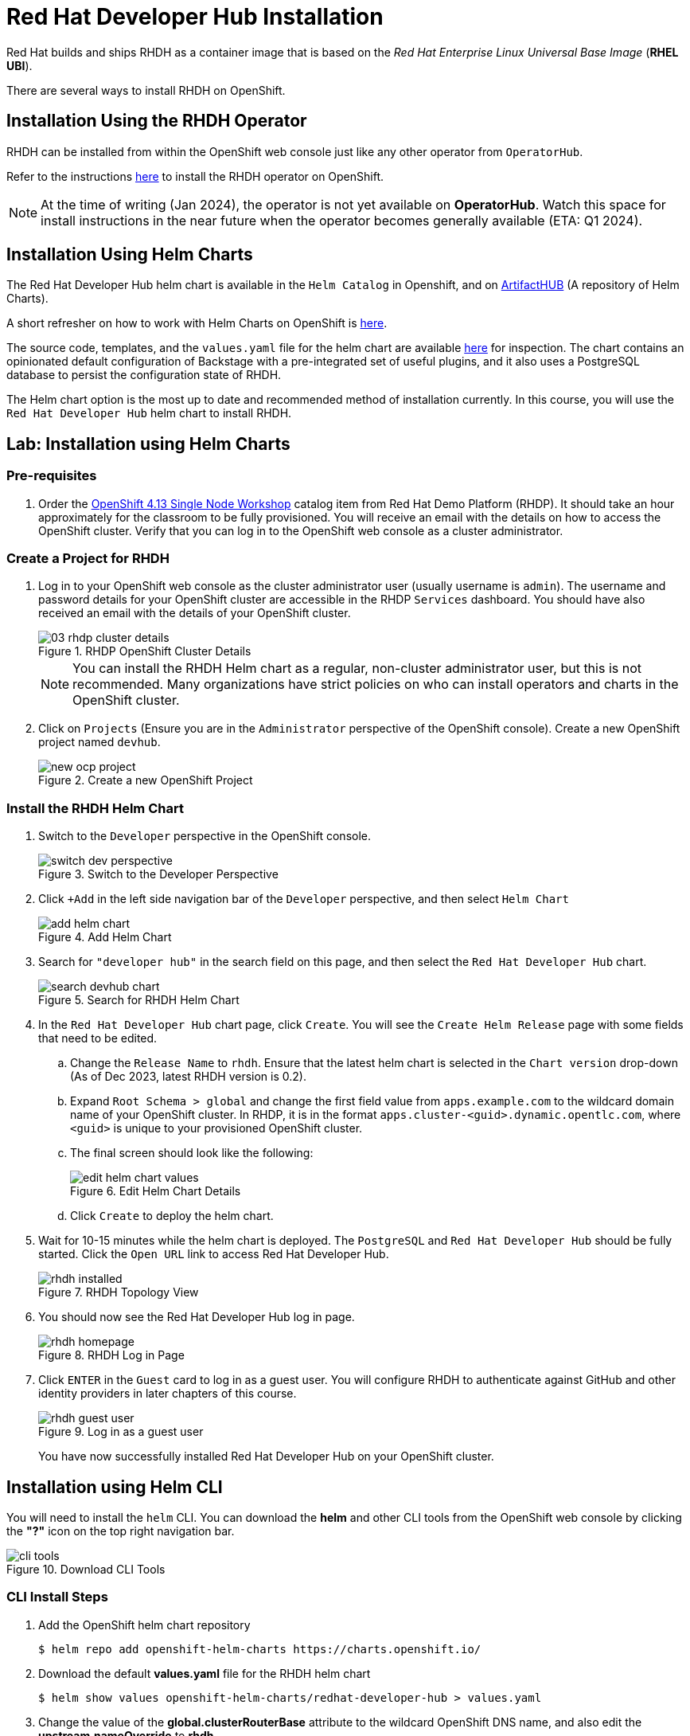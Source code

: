 = Red Hat Developer Hub Installation
:navtitle: Installing RHDH

Red Hat builds and ships RHDH as a container image that is based on the _Red Hat Enterprise Linux Universal Base Image_ (**RHEL UBI**).

There are several ways to install RHDH on OpenShift.

== Installation Using the RHDH Operator

RHDH can be installed from within the OpenShift web console just like any other operator from `OperatorHub`.

Refer to the instructions https://docs.openshift.com/container-platform/4.13/operators/admin/olm-adding-operators-to-cluster.html[here^] to install the RHDH operator on OpenShift.

NOTE: At the time of writing (Jan 2024), the operator is not yet available on *OperatorHub*. Watch this space for install instructions in the near future when the operator becomes generally available (ETA: Q1 2024).

== Installation Using Helm Charts

The Red Hat Developer Hub helm chart is available in the `Helm Catalog` in Openshift, and on https://artifacthub.io[ArtifactHUB^] (A repository of Helm Charts).

A short refresher on how to work with Helm Charts on OpenShift is https://access.redhat.com/documentation/en-us/openshift_container_platform/4.13/html/building_applications/working-with-helm-charts[here^].

The source code, templates, and the `values.yaml` file for the helm chart are available https://github.com/janus-idp/helm-backstage/tree/main[here^] for inspection.
The chart contains an opinionated default configuration of Backstage with a pre-integrated set of useful plugins, and it also uses a PostgreSQL database to persist the configuration state of RHDH.

The Helm chart option is the most up to date and recommended method of installation currently. In this course, you will use the `Red Hat Developer Hub` helm chart to install RHDH.

== Lab: Installation using Helm Charts

=== Pre-requisites

. Order the https://demo.redhat.com/catalog?item=babylon-catalog-prod/openshift-cnv.ocp413-single-node-cnv.prod&utm_source=webapp&utm_medium=share-link[OpenShift 4.13 Single Node Workshop^] catalog item from Red Hat Demo Platform (RHDP). It should take an hour approximately for the classroom to be fully provisioned. You will receive an email with the details on how to access the OpenShift cluster. Verify that you can log in to the OpenShift web console as a cluster administrator.

=== Create a Project for RHDH

1. Log in to your OpenShift web console as the cluster administrator user (usually username is `admin`). The username and password details for your OpenShift cluster are accessible in the RHDP `Services` dashboard. You should have also received an email with the details of your OpenShift cluster.
+
image::03-rhdp-cluster-details.png[title=RHDP OpenShift Cluster Details]
+
[NOTE]
====
You can install the RHDH Helm chart as a regular, non-cluster administrator user, but this is not recommended. Many organizations have strict policies on who can install operators and charts in the OpenShift cluster.
====

2. Click on `Projects` (Ensure you are in the `Administrator` perspective of the OpenShift console). Create a new OpenShift project named `devhub`.
+
image::new-ocp-project.png[title=Create a new OpenShift Project]

=== Install the RHDH Helm Chart

. Switch to the `Developer` perspective in the OpenShift console.
+
image::switch-dev-perspective.png[title=Switch to the Developer Perspective]

. Click `+Add` in the left side navigation bar of the `Developer` perspective, and then select `Helm Chart`
+
image::add-helm-chart.png[title=Add Helm Chart]

. Search for `"developer hub"` in the search field on this page, and then select the `Red Hat Developer Hub` chart.
+
image::search-devhub-chart.png[title=Search for RHDH Helm Chart]

. In the `Red Hat Developer Hub` chart page, click `Create`. You will see the `Create Helm Release` page with some fields that need to be edited.

.. Change the `Release Name` to `rhdh`. Ensure that the latest helm chart is selected in the `Chart version` drop-down (As of Dec 2023, latest RHDH version is 0.2).

.. Expand `Root Schema > global` and change the first field value from `apps.example.com` to the wildcard domain name of your OpenShift cluster. In RHDP, it is in the format `apps.cluster-<guid>.dynamic.opentlc.com`, where `<guid>` is unique to your provisioned OpenShift cluster.

.. The final screen should look like the following:
+
image::edit-helm-chart-values.png[title=Edit Helm Chart Details]

.. Click `Create` to deploy the helm chart.

. Wait for 10-15 minutes while the helm chart is deployed. The `PostgreSQL` and `Red Hat Developer Hub` should be fully started.
Click the `Open URL` link to access Red Hat Developer Hub.
+
image::rhdh-installed.png[title=RHDH Topology View]

. You should now see the Red Hat Developer Hub log in page.
+
image::rhdh-homepage.png[title=RHDH Log in Page]

. Click `ENTER` in the `Guest` card to log in as a guest user. You will configure RHDH to authenticate against GitHub and other identity providers in later chapters of this course.
+
image::rhdh-guest-user.png[title=Log in as a guest user]
+
You have now successfully installed Red Hat Developer Hub on your OpenShift cluster.

== Installation using Helm CLI

You will need to install the `helm` CLI. You can download the *helm* and other CLI tools from the OpenShift web console by clicking the *"?"* icon on the top right navigation bar.

image::cli-tools.png[title=Download CLI Tools]

=== CLI Install Steps

. Add the OpenShift helm chart repository
+
```bash
$ helm repo add openshift-helm-charts https://charts.openshift.io/
```

. Download the default *values.yaml* file for the RHDH helm chart
+
```bash
$ helm show values openshift-helm-charts/redhat-developer-hub > values.yaml
```

. Change the value of the *global.clusterRouterBase* attribute to the wildcard OpenShift DNS name, and also edit the *upstream.nameOverride* to *rhdh*.
+
[subs=+quotes]
----
global:
  clusterRouterBase: *apps.cluster-<guid>.dynamic.redhatworkshops.io*
  host: ""

upstream:
  nameOverride: *rhdh*
  backstage:
...
----

. Log in to the OpenShift cluster as the cluster administrator. Ensure that you switch to the *devhub* project.
+
```bash
$ oc login -u admin https://api.cluster-<your_guid>.dynamic.redhatworkshops.io:6443
$ oc project devhub
```

. Install the RHDH helm chart with the updated *values.yaml* file
+
[subs=+quotes]
----
$ *helm upgrade -i rhdh -f values.yaml openshift-helm-charts/redhat-developer-hub*

Release "rhdh" does not exist. Installing it now.
...
NAME: rhdh
LAST DEPLOYED: Tue Dec  5 18:17:39 2023
NAMESPACE: devhub
STATUS: deployed
REVISION: 1
----
+
You may sometimes see the following error during install. These messages can be safely ignored.
+
```
1.26.9+636f2be is greater than or equal to 1.14-0 ERROR CWNAKNVCIEJVOEJVJO
```

. Wait for 10-15 minutes while the helm chart is installed. Verify that the *rhdh-devhub* and *rhdh-postgresql* pods are in *Running* state.
+
[subs=+quotes]
----
$ *oc get pods*
NAME                    READY   STATUS    RESTARTS        AGE
rhdh-5d9f68456d-2c4kq   1/1     Running   2 (6m12s ago)   6m23s
rhdh-postgresql-0       1/1     Running   0               6m22s
----

. Fetch the OpenShift route for RHDH and open the URL in a browser to navigate to the RHDH home page.
+
[subs=+quotes]
----
$ *oc get route rhdh-developer-hub --output jsonpath={.spec.host}*
rhdh-developer-hub-devhub.apps.cluster-<guid>.dynamic.redhatworkshops.io
----

A short refresher on working with helm charts on OpenShift is available https://access.redhat.com/documentation/en-us/openshift_container_platform/4.13/html/building_applications/working-with-helm-charts[here^].

More details about the RHDH helm chart are available at https://artifacthub.io/packages/helm/openshift/developer-hub.

== RHDH PostgreSQL Database

[WARNING] 
====
The default installation of RHDH (for both Helm Charts and Operator based installs) deploys a single PostgreSQL 15 database pod. This is a potential single point of failure and could prevent RHDH from being highly available.

You should deploy a cluster of PostgreSQL instances using a suitable operator that provides high availability. Refer to https://www.crunchydata.com/products/crunchy-postgresql-for-openshift[crunchydata^], https://portworx.com/blog/run-ha-postgresql-red-hat-openshift[portworx^], and https://www.enterprisedb.com/docs/postgres_for_kubernetes/latest/openshift[EnterpriseDB^] for high availability PostgreSQL database options on OpenShift.

You should follow the installation instructions and install the default single instance PostgreSQL to complete the install. You can then configure the RHDH container to integrate with a clustered PostgreSQL database instance, and delete the default PostgreSQL instance. The details of the configuration are covered in _Chapter 2_ of this course.
====

== Installation Troubleshooting

The following are some problems you could see during installation, and the potential fix for them.

. *Problem*: The `rhdh-developer-hub` pod is stuck in a `CrashLoopBackOff` error with the following seen in the logs:
+
```
Loaded config from app-config-from-configmap.yaml, env
...
2023-07-24T19:44:46.223Z auth info Configuring "database" as KeyStore provider
type=plugin
Backend failed to start up Error: Missing required config value at
'backend.database.client'
```
+
*Solution*: This is happening because the configuration files are not being appropriately accessed by the RHDH container. You may have edited the helm chart values before installation, and one or more attributes are missing or configured incorrectly. It is recommended to keep the default values (except for the wildcard DNS name of the OpenShift cluster) during installation. 
+
You can always edit and update the RHDH configuration after the installation is completed successfully.

. *Problem*: I see the following error when installing the RHDH helm chart using the *helm* CLI:
+
[subs=+quotes]
----
Error: query: failed to query with labels: secrets is forbidden: User "system:anonymous" cannot list resource "secrets" in API group "" in the namespace "devhub"
----
+
*Solution*: Ensure that you are logged in to the OpenShift cluster as a cluster administrator before installing, removing or upgrading the RHDH helm chart. Also ensure that you are in the correct OpenShift project so that the resources are created in it.